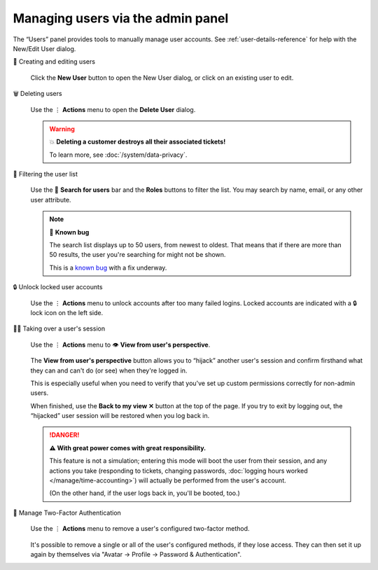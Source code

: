 Managing users via the admin panel
==================================

The “Users” panel provides tools to manually manage user accounts. See
:ref:`user-details-reference` for help with the New/Edit User dialog.

👥 Creating and editing users
   .. figure:: /images/manage/users/new-user-dialog.gif
      :alt: Screencast showing a user being created.
      :align: center

      Click the **New User** button to open the New User dialog,
      or click on an existing user to edit.

🗑️ Deleting users
   .. figure:: /images/manage/users/delete-user-via-user-management.gif
      :alt: Screencast showing a user being selected for deletion.
      :align: center

      Use the ⋮ **Actions** menu to open the **Delete User** dialog.

   .. warning:: 💥 **Deleting a customer destroys all their associated tickets!**

      To learn more, see :doc:`/system/data-privacy`.

🔎 Filtering the user list
   .. figure:: /images/manage/users/user-list-restrict-by-role.gif
      :alt: Screencast showing the user list being filtered by available user roles.
      :align: center

      Use the 🔎 **Search for users** bar and the **Roles** buttons to filter the list.
      You may search by name, email, or any other user attribute.

   .. note:: 🐞 **Known bug**

      The search list displays up to 50 users, from newest to oldest.
      That means that if there are more than 50 results,
      the user you're searching for might not be shown.

      This is a `known bug <https://github.com/zammad/zammad/issues/2214>`_
      with a fix underway.

   .. _locked-user-accounts:

🔒 Unlock locked user accounts
   .. figure:: /images/manage/users/unlock-account.gif
      :alt: Screencast showing how to unlock user accounts
      :align: center

      Use the ⋮ **Actions** menu to unlock accounts after too many
      failed logins. Locked accounts are indicated with a 🔒 lock icon
      on the left side.

   .. _view-from-users-perspective:

🏴‍☠️ Taking over a user's session
   .. figure:: /images/manage/users/takeover-user-session.gif
      :alt: Screencast showing an admin switching to the users perspective
      :align: center

      Use the ⋮ **Actions** menu to 👁️ **View from user's perspective**.

   The **View from user's perspective** button
   allows you to “hijack” another user's session
   and confirm firsthand what they can and can't do (or see)
   when they're logged in.

   This is especially useful when you need to verify
   that you've set up custom permissions correctly for non-admin users.

   When finished, use the **Back to my view ✕** button at the top of the page.
   If you try to exit by logging out,
   the “hijacked” user session will be restored when you log back in.

   .. danger:: **⚠ With great power comes with great responsibility.**

      This feature is not a simulation;
      entering this mode will boot the user from their session,
      and any actions you take
      (responding to tickets, changing passwords,
      :doc:`logging hours worked </manage/time-accounting>`)
      will actually be performed from the user's account.

      (On the other hand, if the user logs back in, you'll be booted, too.)

🔑 Manage Two-Factor Authentication
   .. figure:: /images/manage/users/remove-two-factor-method.gif
      :alt: Screencast showing removal of user's two-factor method.
      :align: center

      Use the ⋮ **Actions** menu to remove a user's configured two-factor
      method.

   It's possible to remove a single or all of the user's configured methods, if
   they lose access. They can then set it up again by themselves via
   "Avatar -> Profile -> Password & Authentication".

